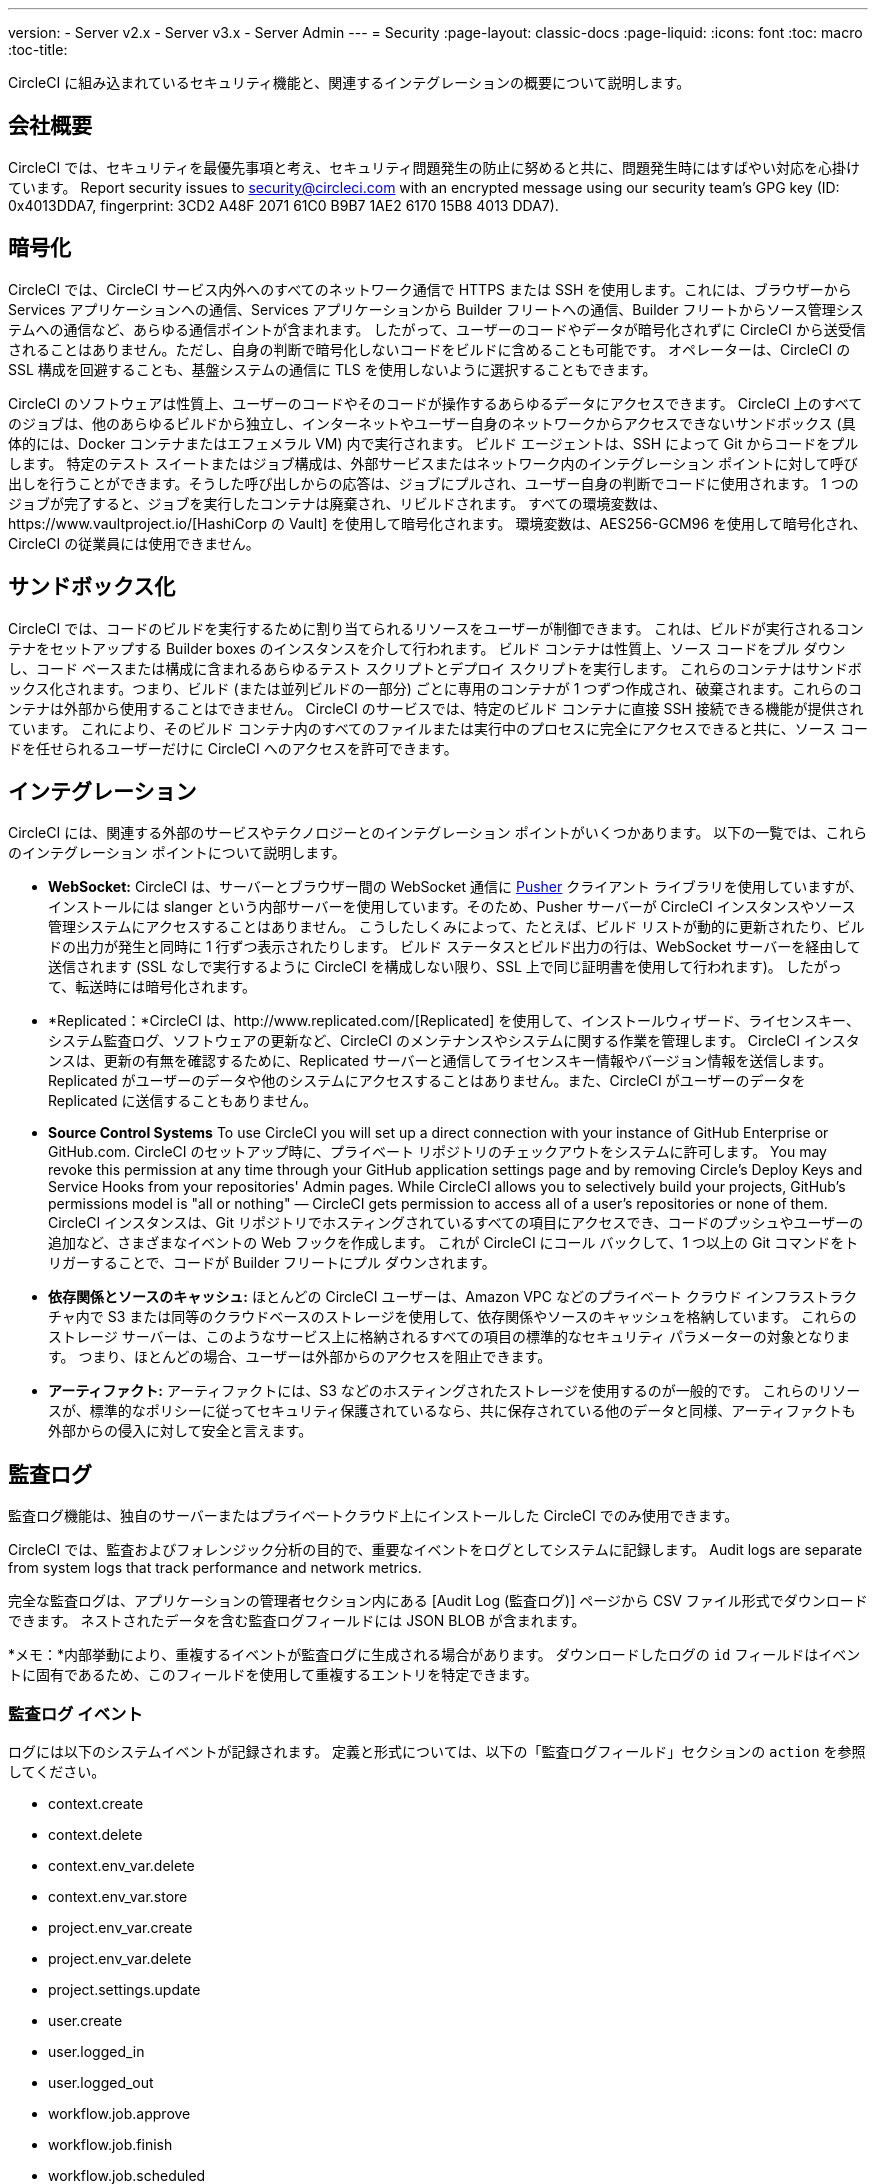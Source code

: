 ---
version:
- Server v2.x
- Server v3.x
- Server Admin
---
= Security
:page-layout: classic-docs
:page-liquid:
:icons: font
:toc: macro
:toc-title:

CircleCI に組み込まれているセキュリティ機能と、関連するインテグレーションの概要について説明します。

toc::[]

== 会社概要
CircleCI では、セキュリティを最優先事項と考え、セキュリティ問題発生の防止に努めると共に、問題発生時にはすばやい対応を心掛けています。 Report security issues to security@circleci.com with an encrypted message using our security team's GPG key (ID: 0x4013DDA7, fingerprint: 3CD2 A48F 2071 61C0 B9B7 1AE2 6170 15B8 4013 DDA7).

== 暗号化
CircleCI では、CircleCI サービス内外へのすべてのネットワーク通信で HTTPS または SSH を使用します。これには、ブラウザーから Services アプリケーションへの通信、Services アプリケーションから Builder フリートへの通信、Builder フリートからソース管理システムへの通信など、あらゆる通信ポイントが含まれます。 したがって、ユーザーのコードやデータが暗号化されずに CircleCI から送受信されることはありません。ただし、自身の判断で暗号化しないコードをビルドに含めることも可能です。 オペレーターは、CircleCI の SSL 構成を回避することも、基盤システムの通信に TLS を使用しないように選択することもできます。

CircleCI のソフトウェアは性質上、ユーザーのコードやそのコードが操作するあらゆるデータにアクセスできます。 CircleCI 上のすべてのジョブは、他のあらゆるビルドから独立し、インターネットやユーザー自身のネットワークからアクセスできないサンドボックス (具体的には、Docker コンテナまたはエフェメラル VM) 内で実行されます。 ビルド エージェントは、SSH によって Git からコードをプルします。 特定のテスト スイートまたはジョブ構成は、外部サービスまたはネットワーク内のインテグレーション ポイントに対して呼び出しを行うことができます。そうした呼び出しからの応答は、ジョブにプルされ、ユーザー自身の判断でコードに使用されます。 1 つのジョブが完了すると、ジョブを実行したコンテナは廃棄され、リビルドされます。 すべての環境変数は、https://www.vaultproject.io/[HashiCorp の Vault] を使用して暗号化されます。 環境変数は、AES256-GCM96 を使用して暗号化され、CircleCI の従業員には使用できません。

== サンドボックス化
CircleCI では、コードのビルドを実行するために割り当てられるリソースをユーザーが制御できます。 これは、ビルドが実行されるコンテナをセットアップする Builder boxes のインスタンスを介して行われます。 ビルド コンテナは性質上、ソース コードをプル ダウンし、コード ベースまたは構成に含まれるあらゆるテスト スクリプトとデプロイ スクリプトを実行します。 これらのコンテナはサンドボックス化されます。つまり、ビルド (または並列ビルドの一部分) ごとに専用のコンテナが 1 つずつ作成され、破棄されます。これらのコンテナは外部から使用することはできません。 CircleCI のサービスでは、特定のビルド コンテナに直接 SSH 接続できる機能が提供されています。 これにより、そのビルド コンテナ内のすべてのファイルまたは実行中のプロセスに完全にアクセスできると共に、ソース コードを任せられるユーザーだけに CircleCI へのアクセスを許可できます。

== インテグレーション
CircleCI には、関連する外部のサービスやテクノロジーとのインテグレーション ポイントがいくつかあります。 以下の一覧では、これらのインテグレーション ポイントについて説明します。

- *WebSocket:* CircleCI は、サーバーとブラウザー間の WebSocket 通信に https://pusher.com/[Pusher] クライアント ライブラリを使用していますが、インストールには slanger という内部サーバーを使用しています。そのため、Pusher サーバーが CircleCI インスタンスやソース管理システムにアクセスすることはありません。 こうしたしくみによって、たとえば、ビルド リストが動的に更新されたり、ビルドの出力が発生と同時に 1 行ずつ表示されたりします。 ビルド ステータスとビルド出力の行は、WebSocket サーバーを経由して送信されます (SSL なしで実行するように CircleCI を構成しない限り、SSL 上で同じ証明書を使用して行われます)。 したがって、転送時には暗号化されます。

- *Replicated：*CircleCI は、http://www.replicated.com/[Replicated] を使用して、インストールウィザード、ライセンスキー、システム監査ログ、ソフトウェアの更新など、CircleCI のメンテナンスやシステムに関する作業を管理します。 CircleCI インスタンスは、更新の有無を確認するために、Replicated サーバーと通信してライセンスキー情報やバージョン情報を送信します。 Replicated がユーザーのデータや他のシステムにアクセスすることはありません。また、CircleCI がユーザーのデータを Replicated に送信することもありません。

- **Source Control Systems** To use CircleCI you will set up a direct connection with your instance of GitHub Enterprise or GitHub.com. CircleCI のセットアップ時に、プライベート リポジトリのチェックアウトをシステムに許可します。 You may revoke this permission at any time through your GitHub application settings page and by removing Circle's Deploy Keys and Service Hooks from your repositories' Admin pages. While CircleCI allows you to selectively build your projects, GitHub's permissions model is "all or nothing" — CircleCI gets permission to access all of a user's repositories or none of them. CircleCI インスタンスは、Git リポジトリでホスティングされているすべての項目にアクセスでき、コードのプッシュやユーザーの追加など、さまざまなイベントの Web フックを作成します。 これが CircleCI にコール バックして、1 つ以上の Git コマンドをトリガーすることで、コードが Builder フリートにプル ダウンされます。

- *依存関係とソースのキャッシュ:* ほとんどの CircleCI ユーザーは、Amazon VPC などのプライベート クラウド インフラストラクチャ内で S3 または同等のクラウドベースのストレージを使用して、依存関係やソースのキャッシュを格納しています。 これらのストレージ サーバーは、このようなサービス上に格納されるすべての項目の標準的なセキュリティ パラメーターの対象となります。 つまり、ほとんどの場合、ユーザーは外部からのアクセスを阻止できます。

- *アーティファクト:* アーティファクトには、S3 などのホスティングされたストレージを使用するのが一般的です。 これらのリソースが、標準的なポリシーに従ってセキュリティ保護されているなら、共に保存されている他のデータと同様、アーティファクトも外部からの侵入に対して安全と言えます。

== 監査ログ
監査ログ機能は、独自のサーバーまたはプライベートクラウド上にインストールした CircleCI でのみ使用できます。

CircleCI では、監査およびフォレンジック分析の目的で、重要なイベントをログとしてシステムに記録します。 Audit logs are separate from system logs that track performance and network metrics.

完全な監査ログは、アプリケーションの管理者セクション内にある [Audit Log (監査ログ)] ページから CSV ファイル形式でダウンロードできます。  ネストされたデータを含む監査ログフィールドには JSON BLOB が含まれます。

*メモ：*内部挙動により、重複するイベントが監査ログに生成される場合があります。 ダウンロードしたログの `id` フィールドはイベントに固有であるため、このフィールドを使用して重複するエントリを特定できます。

=== 監査ログ イベント

// TODO: automate this from event-cataloger
ログには以下のシステムイベントが記録されます。 定義と形式については、以下の「監査ログフィールド」セクションの `action` を参照してください。

- context.create
- context.delete
- context.env_var.delete
- context.env_var.store
- project.env_var.create
- project.env_var.delete
- project.settings.update
- user.create
- user.logged_in
- user.logged_out
- workflow.job.approve
- workflow.job.finish
- workflow.job.scheduled
- workflow.job.start


=== 監査ログ フィールド

- *action:* 実行され、イベントを生成したアクション。 ドット区切りの小文字 ASCII ワードの形式が使用され、最初に影響を受けたエンティティと最後に実行されたアクションが含まれます。 エンティティは、たとえば `workflow.job.start` のようにネストされる場合があります。
- *actor:* 対象のイベントを実行したアクター。 ほとんどの場合は CircleCI ユーザーです。 このデータは JSON BLOB で、`id` と `type` が必ず含まれ、多くの場合 `name` も含まれます。
- *target:* 対象のイベントで影響を受けたエンティティ インスタンス (プロジェクト、組織、アカウント、ビルドなど)。 このデータは JSON BLOB で、`id` と `type` が必ず含まれ、多くの場合 `name` も含まれます。
- *payload:* アクション固有の情報の JSON BLOB。 payload のスキーマは、同じ `action` と `version` を持つすべてのイベントで一貫していると想定されます。
- *occurred_at:* イベントが発生した UTC 日時。時刻は、最大 9 桁の小数精度の ISO-8601 形式で表されます (例：'2017-12-21T13:50:54.474Z')。
- *metadata:* 任意のイベントに付加できるキー・値のペアのセット。 キーと値はすべて文字列です。 これを使用すると、特定の種類のイベントに情報を追加できます。
- *id:* 対象のイベントを一意に識別する UUID。 イベントのコンシューマーが、重複するデリバリーを識別できるようにします。
- *version:* イベント スキーマのバージョン。 現在、値は必ず「1」になります。 今後のバージョンでは、スキーマの変更に合わせてこの値も変更になる可能性があります。
- *scope:* ターゲットが CircleCI ドメイン モデル内のアカウントによって所有されている場合、アカウント フィールドにはアカウント名と ID が挿入されます。 このデータは JSON BLOB で、`id` と `type` が必ず含まれ、多くの場合 `name` も含まれます。
- *success:* アクションが成功したかどうかを示すフラグ。
- *request:* 対象のイベントが外部リクエストによってトリガーされた場合に挿入されるデータ。同じ外部リクエストから発生したイベントどうしを関連付けるために使用できます。 The format is a JSON blob containing `id` (the unique ID assigned to this request by CircleCI).

== CircleCI を安全に使用していただくためのチェックリスト

CircleCI を使用するときには、CircleCI の_ユーザー_として、セキュリティ面のベスト プラクティスに関していくつかの事項を考慮する必要があります。

- Minimise the number of secrets (private keys / environment variables) your
  build needs and rotate secrets regularly.
  - 組織のシークレットを定期的に (チーム メンバーが変わるときは特に) 入れ替えることが重要です。
  - シークレットを定期的に入れ替えることで、シークレットの有効期限が設けられ、キーが漏洩した場合の潜在的なリスクを軽減できます。
  - _使用するシークレット_は範囲を制限し、ビルドの目的を満たす最低限の権限のみを許可することを徹底します。 Consider carefully adjudicating the role and permission systems of other platforms you use outside of CircleCI; for example, when using something such as IAM permissions on AWS, or Github's https://developer.github.com/v3/guides/managing-deploy-keys/#machine-users[Machine User] feature.
- ユーザーが何らかのツールを誤用することで、シークレットが偶然に stdout に出力され、ログに記録されてしまう可能性があります。 以下の場合には注意してください。
  - すべての環境変数を stdout に出力する `env` または `printenv` を実行する場合
  - `echo` を使用し、コード ベースまたはシェル内のシークレットを出力する場合
  - プログラムやデバッグ ツールがエラー時にシークレットを出力する場合
- Consult your VCS provider's permissions for your organization (if you are in an organizations) and try to follow the https://en.wikipedia.org/wiki/Principle_of_least_privilege[Principle of Least Privilege].
- チーム間では制約付きコンテキストを使用し、環境変数は一部のセキュリティ グループでのみ共有します。 Read through the <<contexts#restricting-a-context,contexts>> document to learn more.
- SSH キーへのアクセス権を持つ人間は、必ず組織による監査の対象とします。
- VCS で 2 要素認証 (2FA) を必ず使用します (https://help.github.com/en/articles/securing-your-account-with-two-factor-authentication-2fa[Github 2FA]、https://confluence.atlassian.com/bitbucket/two-step-verification-777023203.html[Bitbucket])。 If a user's GitHub or Bitbucket account is compromised a nefarious actor could push code or potentially steal secrets.
- パブリックのオープンソース プロジェクトでは、環境変数を共有するかどうかを明記します。 On CircleCI, you can change a project's settings to control whether your environment variables can pass on to _forked versions of your repo_. これは、デフォルトでは*有効になっていません*。 You can read more about these settings and open source security in our <<oss#security,Open Source Projects document>>.
